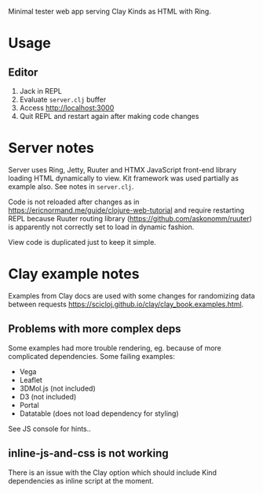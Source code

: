 Minimal tester web app serving Clay Kinds as HTML with Ring.

* Usage
** Editor
1. Jack in REPL
2. Evaluate =server.clj= buffer
3. Access http://localhost:3000
4. Quit REPL and restart again after making code changes

* Server notes
Server uses Ring, Jetty, Ruuter and HTMX JavaScript front-end library loading HTML dynamically to view.
Kit framework was used partially as example also.
See notes in =server.clj=.

Code is not reloaded after changes as in https://ericnormand.me/guide/clojure-web-tutorial and require restarting REPL because Ruuter routing library (https://github.com/askonomm/ruuter) is apparently not correctly set to load in dynamic fashion.

View code is duplicated just to keep it simple.

* Clay example notes
Examples from Clay docs are used with some changes for randomizing data between requests https://scicloj.github.io/clay/clay_book.examples.html.
** Problems with more complex deps
Some examples had more trouble rendering, eg. because of more complicated dependencies. Some failing examples:
- Vega
- Leaflet
- 3DMol.js (not included)
- D3 (not included)
- Portal
- Datatable (does not load dependency for styling)

See JS console for hints..

** inline-js-and-css is not working
There is an issue with the Clay option which should include Kind dependencies as inline script at the moment.

